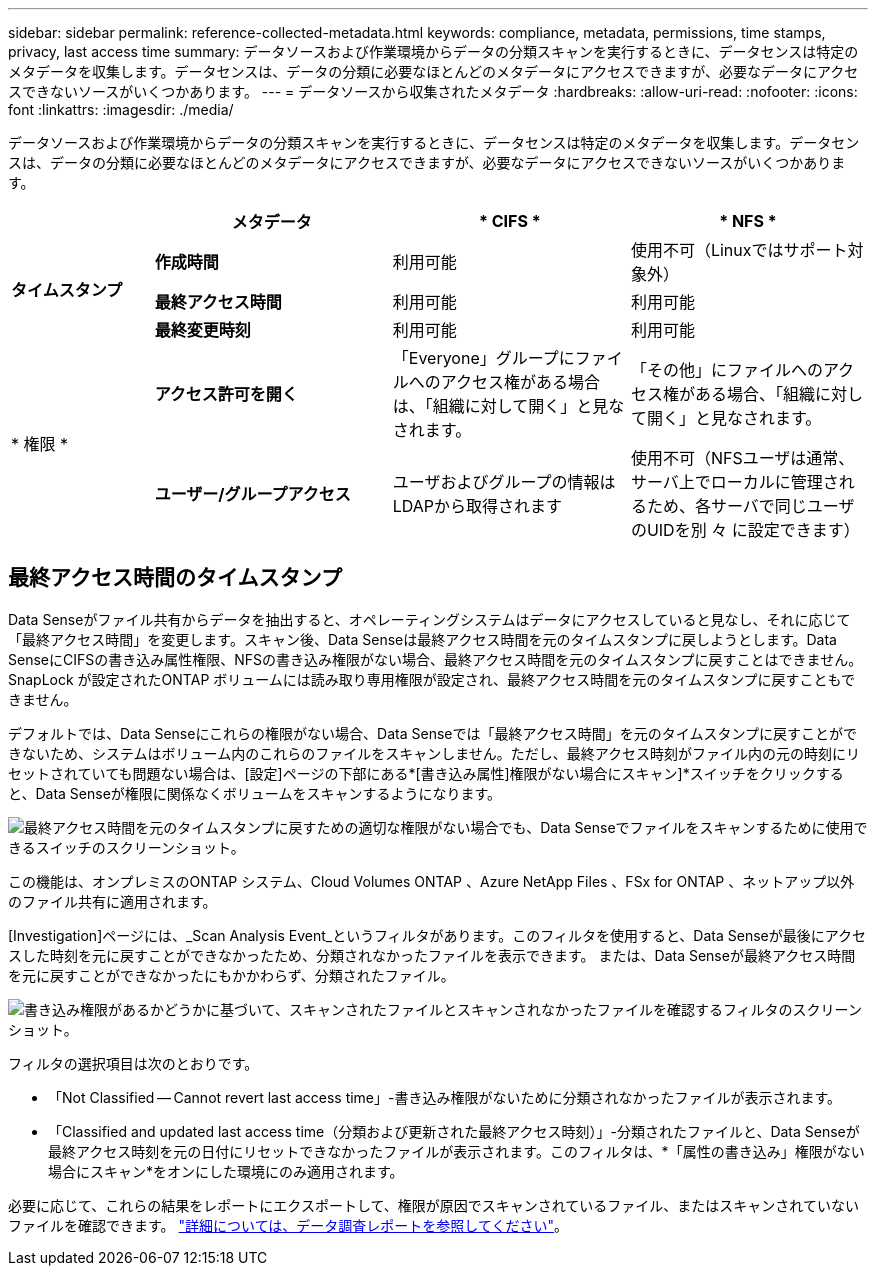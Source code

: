 ---
sidebar: sidebar 
permalink: reference-collected-metadata.html 
keywords: compliance, metadata, permissions, time stamps, privacy, last access time 
summary: データソースおよび作業環境からデータの分類スキャンを実行するときに、データセンスは特定のメタデータを収集します。データセンスは、データの分類に必要なほとんどのメタデータにアクセスできますが、必要なデータにアクセスできないソースがいくつかあります。 
---
= データソースから収集されたメタデータ
:hardbreaks:
:allow-uri-read: 
:nofooter: 
:icons: font
:linkattrs: 
:imagesdir: ./media/


[role="lead"]
データソースおよび作業環境からデータの分類スキャンを実行するときに、データセンスは特定のメタデータを収集します。データセンスは、データの分類に必要なほとんどのメタデータにアクセスできますが、必要なデータにアクセスできないソースがいくつかあります。

[cols="15,25,25,25"]
|===
|  | *メタデータ* | * CIFS * | * NFS * 


.3+| *タイムスタンプ* | *作成時間* | 利用可能 | 使用不可（Linuxではサポート対象外） 


| *最終アクセス時間* | 利用可能 | 利用可能 


| *最終変更時刻* | 利用可能 | 利用可能 


.2+| * 権限 * | *アクセス許可を開く* | 「Everyone」グループにファイルへのアクセス権がある場合は、「組織に対して開く」と見なされます。 | 「その他」にファイルへのアクセス権がある場合、「組織に対して開く」と見なされます。 


| *ユーザー/グループアクセス* | ユーザおよびグループの情報はLDAPから取得されます | 使用不可（NFSユーザは通常、サーバ上でローカルに管理されるため、各サーバで同じユーザのUIDを別 々 に設定できます） 
|===


== 最終アクセス時間のタイムスタンプ

Data Senseがファイル共有からデータを抽出すると、オペレーティングシステムはデータにアクセスしていると見なし、それに応じて「最終アクセス時間」を変更します。スキャン後、Data Senseは最終アクセス時間を元のタイムスタンプに戻しようとします。Data SenseにCIFSの書き込み属性権限、NFSの書き込み権限がない場合、最終アクセス時間を元のタイムスタンプに戻すことはできません。SnapLock が設定されたONTAP ボリュームには読み取り専用権限が設定され、最終アクセス時間を元のタイムスタンプに戻すこともできません。

デフォルトでは、Data Senseにこれらの権限がない場合、Data Senseでは「最終アクセス時間」を元のタイムスタンプに戻すことができないため、システムはボリューム内のこれらのファイルをスキャンしません。ただし、最終アクセス時刻がファイル内の元の時刻にリセットされていても問題ない場合は、[設定]ページの下部にある*[書き込み属性]権限がない場合にスキャン]*スイッチをクリックすると、Data Senseが権限に関係なくボリュームをスキャンするようになります。

image:screenshot_scan_missing_permissions.png["最終アクセス時間を元のタイムスタンプに戻すための適切な権限がない場合でも、Data Senseでファイルをスキャンするために使用できるスイッチのスクリーンショット。"]

この機能は、オンプレミスのONTAP システム、Cloud Volumes ONTAP 、Azure NetApp Files 、FSx for ONTAP 、ネットアップ以外のファイル共有に適用されます。

[Investigation]ページには、_Scan Analysis Event_というフィルタがあります。このフィルタを使用すると、Data Senseが最後にアクセスした時刻を元に戻すことができなかったため、分類されなかったファイルを表示できます。 または、Data Senseが最終アクセス時間を元に戻すことができなかったにもかかわらず、分類されたファイル。

image:screenshot_scan_analysis_event_filter.png["書き込み権限があるかどうかに基づいて、スキャンされたファイルとスキャンされなかったファイルを確認するフィルタのスクリーンショット。"]

フィルタの選択項目は次のとおりです。

* 「Not Classified -- Cannot revert last access time」-書き込み権限がないために分類されなかったファイルが表示されます。
* 「Classified and updated last access time（分類および更新された最終アクセス時刻）」-分類されたファイルと、Data Senseが最終アクセス時刻を元の日付にリセットできなかったファイルが表示されます。このフィルタは、*「属性の書き込み」権限がない場合にスキャン*をオンにした環境にのみ適用されます。


必要に応じて、これらの結果をレポートにエクスポートして、権限が原因でスキャンされているファイル、またはスキャンされていないファイルを確認できます。 https://docs.netapp.com/us-en/cloud-manager-data-sense/task-investigate-data.html#data-investigation-report["詳細については、データ調査レポートを参照してください"^]。
